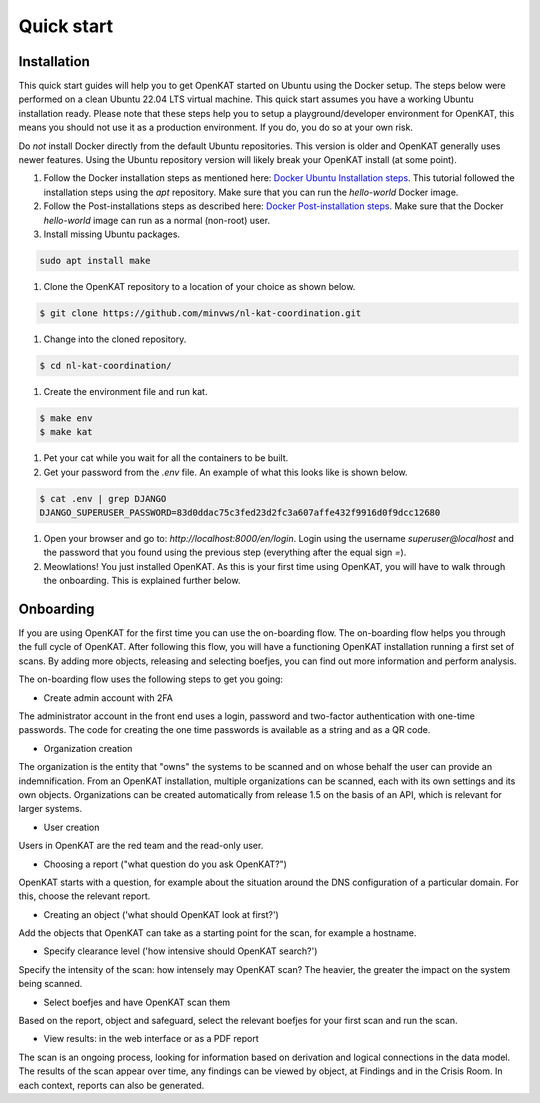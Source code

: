 ===========
Quick start
===========

Installation
************
This quick start guides will help you to get OpenKAT started on Ubuntu using the Docker setup. The steps below were performed on a clean Ubuntu 22.04 LTS virtual machine. This quick start assumes you have a working Ubuntu installation ready. Please note that these steps help you to setup a playground/developer environment for OpenKAT, this means you should not use it as a production environment. If you do, you do so at your own risk.

Do *not* install Docker directly from the default Ubuntu repositories. This version is older and OpenKAT generally uses newer features. Using the Ubuntu repository version will likely break your OpenKAT install (at some point).

#. Follow the Docker installation steps as mentioned here: `Docker Ubuntu Installation steps <https://docs.docker.com/engine/install/ubuntu/#installation-methods>`_. This tutorial followed the installation steps using the `apt` repository. Make sure that you can run the `hello-world` Docker image.

#. Follow the Post-installations steps as described here: `Docker Post-installation steps <https://docs.docker.com/engine/install/linux-postinstall/#manage-docker-as-a-non-root-user>`_. Make sure that the Docker `hello-world` image can run as a normal (non-root) user.

#. Install missing Ubuntu packages.

.. code-block:: sh

    sudo apt install make
..

#. Clone the OpenKAT repository to a location of your choice as shown below.

.. code-block:: sh

    $ git clone https://github.com/minvws/nl-kat-coordination.git
..

#. Change into the cloned repository.

.. code-block:: sh

    $ cd nl-kat-coordination/
..

#. Create the environment file and run kat.

.. code-block:: sh

    $ make env
    $ make kat
..

#. Pet your cat while you wait for all the containers to be built.

#. Get your password from the `.env` file. An example of what this looks like is shown below.

.. code-block:: sh

    $ cat .env | grep DJANGO
    DJANGO_SUPERUSER_PASSWORD=83d0ddac75c3fed23d2fc3a607affe432f9916d0f9dcc12680
..

#. Open your browser and go to: `http://localhost:8000/en/login`. Login using the username `superuser@localhost` and the password that you found using the previous step (everything after the equal sign `=`).

#. Meowlations! You just installed OpenKAT. As this is your first time using OpenKAT, you will have to walk through the onboarding. This is explained further below.

Onboarding
**********

If you are using OpenKAT for the first time you can use the on-boarding flow. The on-boarding flow helps you through the full cycle of OpenKAT. After following this flow, you will have a functioning OpenKAT installation running a first set of scans. By adding more objects, releasing and selecting boefjes, you can find out more information and perform analysis.

The on-boarding flow uses the following steps to get you going:

- Create admin account with 2FA

The administrator account in the front end uses a login, password and two-factor authentication with one-time passwords. The code for creating the one time passwords is available as a string and as a QR code.

- Organization creation

The organization is the entity that "owns" the systems to be scanned and on whose behalf the user can provide an indemnification. From an OpenKAT installation, multiple organizations can be scanned, each with its own settings and its own objects. Organizations can be created automatically from release 1.5 on the basis of an API, which is relevant for larger systems.

- User creation

Users in OpenKAT are the red team and the read-only user.

- Choosing a report ("what question do you ask OpenKAT?")

OpenKAT starts with a question, for example about the situation around the DNS configuration of a particular domain. For this, choose the relevant report.

- Creating an object ('what should OpenKAT look at first?')

Add the objects that OpenKAT can take as a starting point for the scan, for example a hostname.

- Specify clearance level ('how intensive should OpenKAT search?')

Specify the intensity of the scan: how intensely may OpenKAT scan? The heavier, the greater the impact on the system being scanned.

- Select boefjes and have OpenKAT scan them

Based on the report, object and safeguard, select the relevant boefjes for your first scan and run the scan.

- View results: in the web interface or as a PDF report

The scan is an ongoing process, looking for information based on derivation and logical connections in the data model. The results of the scan appear over time, any findings can be viewed by object, at Findings and in the Crisis Room. In each context, reports can also be generated.
